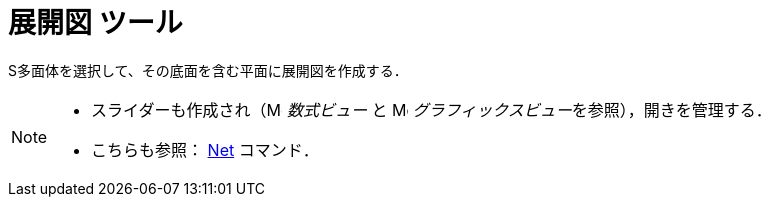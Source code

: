 = 展開図 ツール
:page-en: tools/Net
ifdef::env-github[:imagesdir: /ja/modules/ROOT/assets/images]

S多面体を選択して、その底面を含む平面に展開図を作成する．

[NOTE]
====

* スライダーも作成され（image:16px-Menu_view_algebra.svg.png[Menu view algebra.svg,width=16,height=16] _数式ビュー_ と
image:16px-Menu_view_graphics.svg.png[Menu view graphics.svg,width=16,height=16]
__グラフィックスビュー__を参照），開きを管理する．
* こちらも参照： xref:/commands/Net.adoc[Net] コマンド．

====
